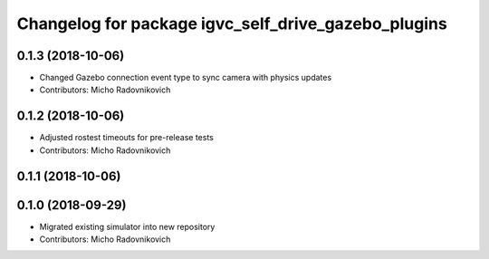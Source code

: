^^^^^^^^^^^^^^^^^^^^^^^^^^^^^^^^^^^^^^^^^^^^^^^^^^^^
Changelog for package igvc_self_drive_gazebo_plugins
^^^^^^^^^^^^^^^^^^^^^^^^^^^^^^^^^^^^^^^^^^^^^^^^^^^^

0.1.3 (2018-10-06)
------------------
* Changed Gazebo connection event type to sync camera with physics updates
* Contributors: Micho Radovnikovich

0.1.2 (2018-10-06)
------------------
* Adjusted rostest timeouts for pre-release tests
* Contributors: Micho Radovnikovich

0.1.1 (2018-10-06)
------------------

0.1.0 (2018-09-29)
------------------
* Migrated existing simulator into new repository
* Contributors: Micho Radovnikovich
